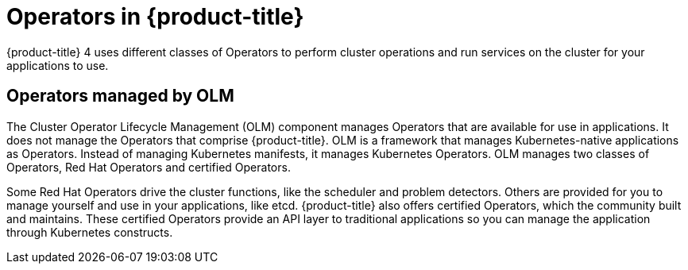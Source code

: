 // Module included in the following assemblies:
//
// * architecture/architecture.adoc

[id="operators-overview-{context}"]
= Operators in {product-title}

{product-title} 4 uses different classes of Operators to perform cluster
operations and run services on the cluster for your applications to use.

ifdef::openshift-enterprise,openshift-origin[]
[id="platform-operators-{context}"]
== Platform Operators in {product-title}

In {product-title} 4, all cluster functions are divided into a series
of platform Operators. Platform operators manage a particular area of
cluster functionality, such as cluster-wide application logging, management of
the Kubernetes control plane, or the machine provisioning system.

Each Operator provides you with a simple API for determining cluster
functionality. The Operator hides the details of managing the lifecycle of that
component. Operators can manage a single component or tens of components, but
the end goal is always to reduce operational burden by automating common actions.
Operators also offer a more granular configuration experience. You configure each
component by modifying the API that the Operator exposes instead of modifying a
global configuration file.

In {product-title} 4, all control plane components are run and managed as
applications on the infrastructure to ensure a uniform and consistent management
experience. The control plane services run as static pods so they can
manage normal workloads or processes the same way that they manage disaster
recovery. Aside from the core control plane components, other services run as
normal pods on the cluster, managed by regular Kubernetes constructs. Unlike in the past
where the `kubelet` could be running as containerized or non-containerized, the `kubelet`
always runs as a `systemd` process.


[id="second-level-operators-{context}"]
== Second-level Operators in {product-title}

The Cluster Version Operator, when we talk about payload manifests, is a
second-level Operator, the Operators that actually manage {product-title} as if
it were a native Kubernetes application. Second-level Operators are not a
codified concept, but the namespace where your code exists, the service accounts
or roles the second-level Operator runs as, the
link:https://kubernetes.io/docs/concepts/extend-kubernetes/api-extension/custom-resources/#customresourcedefinitions[Custom Resource Definition] (CRD)
and pull secret that drives the operation of the Operator, and the Operator deployment.

Second-level Operators write out to a CRD resource called the ClusterOperator
that allows the Cluster Version Operator to understand the progress of the
managed component's deployment.
endif::[]

[id="OLM-operators-{context}"]
== Operators managed by OLM

The Cluster Operator Lifecycle Management (OLM) component manages Operators
that are available for use in applications. It does not manage the Operators that
comprise {product-title}.
OLM is a framework that manages Kubernetes-native applications as Operators.
Instead of managing Kubernetes manifests, it manages Kubernetes Operators.
OLM manages two classes of Operators, Red Hat Operators and certified Operators.

Some Red Hat Operators drive the cluster functions, like the scheduler and
problem detectors. Others are provided for you to manage yourself and use in
your applications, like etcd. {product-title} also offers certified Operators,
which the community built and maintains. These certified Operators provide an
API layer to traditional applications so you can manage the application through
Kubernetes constructs.
